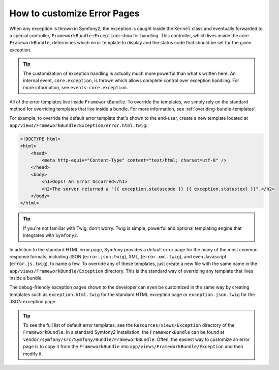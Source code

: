 How to customize Error Pages
============================

When any exception is thrown in Symfony2, the exception is caught inside the
``Kernel`` class and eventually forwarded to a special controller,
``FrameworkBundle:Exception:show`` for handling. This controller, which lives
inside the core ``FrameworkBundle``, determines which error template to
display and the status code that should be set for the given exception.

.. tip::

    The customization of exception handling is actually much more powerful
    than what's written here. An internal event, ``core.exception``, is thrown
    which allows complete control over exception handling. For more information,
    see ``events-core.exception``.

All of the error templates live inside ``FrameworkBundle``. To override the
templates, we simply rely on the standard method for overriding templates that
live inside a bundle. For more information, see
:ref:`overiding-bundle-templates`.

For example, to override the default error template that's shown to the
end-user, create a new template located at
``app/views/FrameworkBundle/Exception/error.html.twig``:

.. code-block:: html+jinja

    <!DOCTYPE html>
    <html>
        <head>
            <meta http-equiv="Content-Type" content="text/html; charset=utf-8" />
        </head>
        <body>
            <h1>Oops! An Error Occurred</h1>
            <h2>The server returned a "{{ exception.statuscode }} {{ exception.statustext }}".</h2>
        </body>
    </html>

.. tip::

    If you're not familiar with Twig, don't worry. Twig is simple, powerful
    and optional templating engine that integrates with ``Symfony2``.

In addition to the standard HTML error page, Symfony provides a default error
page for the many of the most common response formats, including JSON
(``error.json.twig``), XML, (``error.xml.twig``), and even Javascript
(``error.js.twig``), to name a few. To override any of these templates, just
create a new file with the same name in the
``app/views/FrameworkBundle/Exception`` directory. This is the standard way of
overriding any template that lives inside a bundle.

The debug-friendly exception pages shown to the developer can even be
customized in the same way by creating templates such as
``exception.html.twig`` for the standard HTML exception page or
``exception.json.twig`` for the JSON exception page.

.. tip::

    To see the full list of default error templates, see the
    ``Resources/views/Exception`` directory of the ``FrameworkBundle``. In a
    standard Symfony2 installation, the ``FrameworkBundle`` can be found at
    ``vendor/symfony/src/Symfony/Bundle/FrameworkBundle``. Often, the easiest
    way to customize an error page is to copy it from the ``FrameworkBundle``
    into ``app/views/FrameworkBundle/Exception`` and then modify it.

